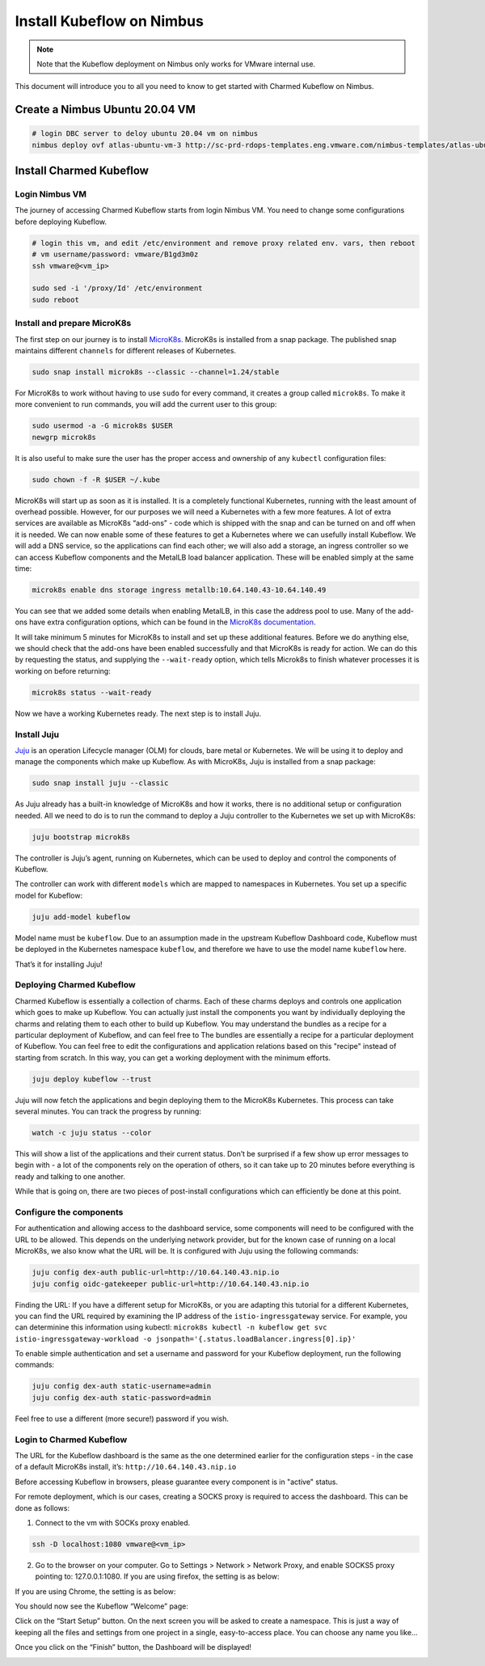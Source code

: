 .. _install-ubuntu:

==========================
Install Kubeflow on Nimbus
==========================

.. note::
   Note that the Kubeflow deployment on Nimbus only works for VMware internal use.

This document will introduce you to all you need to know to get started with Charmed Kubeflow on Nimbus.

Create a Nimbus Ubuntu 20.04 VM
===============================

.. code-block:: shell

    # login DBC server to deloy ubuntu 20.04 vm on nimbus
    nimbus deploy ovf atlas-ubuntu-vm-3 http://sc-prd-rdops-templates.eng.vmware.com/nimbus-templates/atlas-ubuntu-20-4/atlas-ubuntu-20-04/atlas-ubuntu-20-04.ovf --cpus=16


Install Charmed Kubeflow
========================

Login Nimbus VM
---------------

The journey of accessing Charmed Kubeflow starts from login Nimbus VM. You need to change some configurations before deploying Kubeflow.

.. code-block:: shell

    # login this vm, and edit /etc/environment and remove proxy related env. vars, then reboot
    # vm username/password: vmware/B1gd3m0z
    ssh vmware@<vm_ip>

    sudo sed -i '/proxy/Id' /etc/environment
    sudo reboot


Install and prepare MicroK8s
----------------------------

The first step on our journey is to install `MicroK8s <https://microk8s.io/>`_. MicroK8s is installed from a snap package. The published snap maintains different ``channels`` for different releases of Kubernetes.

.. code-block:: shell

    sudo snap install microk8s --classic --channel=1.24/stable

For MicroK8s to work without having to use ``sudo`` for every command, it creates a group called ``microk8s``. To make it more convenient to run commands, you will add the current user to this group:

.. code-block:: shell

    sudo usermod -a -G microk8s $USER
    newgrp microk8s

It is also useful to make sure the user has the proper access and ownership of any ``kubectl`` configuration files:

.. code-block:: shell

    sudo chown -f -R $USER ~/.kube

MicroK8s will start up as soon as it is installed. It is a completely functional Kubernetes, running with the least amount of overhead possible. However, for our purposes we will need a Kubernetes with a few more features. A lot of extra services are available as MicroK8s “add-ons” - code which is shipped with the snap and can be turned on and off when it is needed. We can now enable some of these features to get a Kubernetes where we can usefully install Kubeflow. We will add a DNS service, so the applications can find each other; we will also add a storage, an ingress controller so we can access Kubeflow components and the MetalLB load balancer application. These will be enabled simply at the same time:

.. code-block:: shell

    microk8s enable dns storage ingress metallb:10.64.140.43-10.64.140.49

You can see that we added some details when enabling MetalLB, in this case the address pool to use. Many of the add-ons have extra configuration options, which can be found in the `MicroK8s documentation <https://microk8s.io/docs/addon-metallb>`_.

It will take minimum 5 minutes for MicroK8s to install and set up these additional features. Before we do anything else, we should check that the add-ons have been enabled successfully and that MicroK8s is ready for action. We can do this by requesting the status, and supplying the ``--wait-ready`` option, which tells Microk8s to finish whatever processes it is working on before returning:

.. code-block:: shell

    microk8s status --wait-ready

Now we have a working Kubernetes ready. The next step is to install Juju.


Install Juju
------------

`Juju <https://juju.is/>`_ is an operation Lifecycle manager (OLM) for clouds, bare metal or Kubernetes. We will be using it to deploy and manage the components which make up Kubeflow.
As with MicroK8s, Juju is installed from a snap package:

.. code-block:: shell

    sudo snap install juju --classic

As Juju already has a built-in knowledge of MicroK8s and how it works, there is no additional setup or configuration needed. All we need to do is to run the command to deploy a Juju controller to the Kubernetes we set up with MicroK8s:

.. code-block:: shell

    juju bootstrap microk8s

The controller is Juju’s agent, running on Kubernetes, which can be used to deploy and control the components of Kubeflow.

The controller can work with different ``models`` which are mapped to namespaces in Kubernetes. You set up a specific model for Kubeflow:

.. code-block:: shell

    juju add-model kubeflow

Model name must be ``kubeflow``. Due to an assumption made in the upstream Kubeflow Dashboard code, Kubeflow must be deployed in the Kubernetes namespace ``kubeflow``, and therefore we have to use the model name ``kubeflow`` here.

That’s it for installing Juju!


Deploying Charmed Kubeflow
--------------------------

Charmed Kubeflow is essentially a collection of charms. Each of these charms deploys and controls one application which goes to make up Kubeflow. You can actually just install the components you want by individually deploying the charms and relating them to each other to build up Kubeflow. 
You may understand the bundles as a recipe for a particular deployment of Kubeflow, and can feel free to 
The bundles are essentially a recipe for a particular deployment of Kubeflow. You can feel free to edit the configurations and application relations based on this "recipe" instead of starting from scratch. In this way, you can get a working deployment with the minimum efforts.

.. code-block:: shell

    juju deploy kubeflow --trust

Juju will now fetch the applications and begin deploying them to the MicroK8s Kubernetes. This process can take several minutes. You can track the progress by running:

.. code-block:: shell

    watch -c juju status --color

This will show a list of the applications and their current status. Don’t be surprised if a few show up error messages to begin with - a lot of the components rely on the operation of others, so it can take up to 20 minutes before everything is ready and talking to one another.

While that is going on, there are two pieces of post-install configurations which can efficiently be done at this point.


Configure the components
------------------------

For authentication and allowing access to the dashboard service, some components will need to be configured with the URL to be allowed. This depends on the underlying network provider, but for the known case of running on a local MicroK8s, we also know what the URL will be. It is configured with Juju using the following commands:

.. code-block:: shell

    juju config dex-auth public-url=http://10.64.140.43.nip.io
    juju config oidc-gatekeeper public-url=http://10.64.140.43.nip.io

Finding the URL: If you have a different setup for MicroK8s, or you are adapting this tutorial for a different Kubernetes, you can find the URL required by examining the IP address of the ``istio-ingressgateway`` service. For example, you can determinine this information using kubectl: ``microk8s kubectl -n kubeflow get svc istio-ingressgateway-workload -o jsonpath='{.status.loadBalancer.ingress[0].ip}'``

To enable simple authentication and set a username and password for your Kubeflow deployment, run the following commands:

.. code-block:: shell

    juju config dex-auth static-username=admin
    juju config dex-auth static-password=admin

Feel free to use a different (more secure!) password if you wish.

Login to Charmed Kubeflow
-------------------------

The URL for the Kubeflow dashboard is the same as the one determined earlier for the configuration steps - in the case of a default MicroK8s install, it’s: ``http://10.64.140.43.nip.io``

Before accessing Kubeflow in browsers, please guarantee every component is in "active" status.

For remote deployment, which is our cases, creating a SOCKS proxy is required to access the dashboard. This can be done as follows:

1. Connect to the vm with SOCKs proxy enabled.

.. code-block:: shell

    ssh -D localhost:1080 vmware@<vm_ip>

2. Go to the browser on your computer. Go to Settings > Network > Network Proxy, and enable SOCKS5 proxy pointing to: 127.0.0.1:1080. If you are using firefox, the setting is as below:

.. image:: ../_static/install-firfox-socket-setting.png

If you are using Chrome, the setting is as below:

.. image:: ../_static/install-chrome-socket-setting.png

You should now see the Kubeflow “Welcome” page:

.. image:: ../_static/install-welcome.png

Click on the “Start Setup” button. On the next screen you will be asked to create a namespace. This is just a way of keeping all the files and settings from one project in a single, easy-to-access place. You can choose any name you like…

.. image:: ../_static/install-namespace.png

Once you click on the “Finish” button, the Dashboard will be displayed!

.. image:: ../_static/install-dashboard.png


.. seealso::

    `Get started with Charmed Kubeflow <https://charmed-kubeflow.io/docs/get-started-with-charmed-kubeflow>`_
